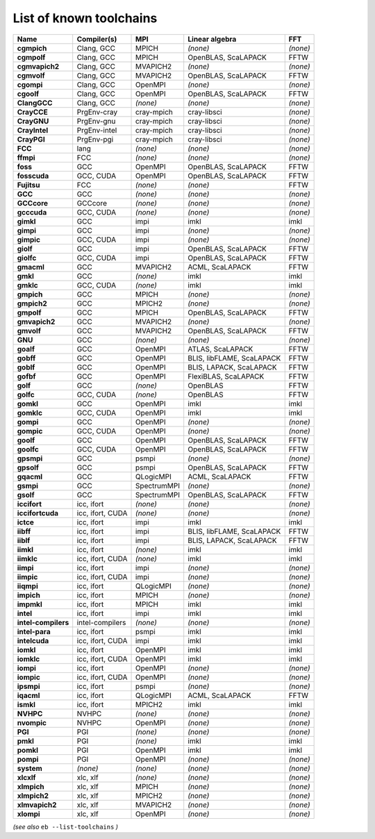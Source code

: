 .. _vsd_list_toolchains:

List of known toolchains
------------------------

===================    ================    ===========    =========================    ========
Name                   Compiler(s)         MPI            Linear algebra               FFT     
===================    ================    ===========    =========================    ========
**cgmpich**            Clang, GCC          MPICH          *(none)*                     *(none)*
**cgmpolf**            Clang, GCC          MPICH          OpenBLAS, ScaLAPACK          FFTW    
**cgmvapich2**         Clang, GCC          MVAPICH2       *(none)*                     *(none)*
**cgmvolf**            Clang, GCC          MVAPICH2       OpenBLAS, ScaLAPACK          FFTW    
**cgompi**             Clang, GCC          OpenMPI        *(none)*                     *(none)*
**cgoolf**             Clang, GCC          OpenMPI        OpenBLAS, ScaLAPACK          FFTW    
**ClangGCC**           Clang, GCC          *(none)*       *(none)*                     *(none)*
**CrayCCE**            PrgEnv-cray         cray-mpich     cray-libsci                  *(none)*
**CrayGNU**            PrgEnv-gnu          cray-mpich     cray-libsci                  *(none)*
**CrayIntel**          PrgEnv-intel        cray-mpich     cray-libsci                  *(none)*
**CrayPGI**            PrgEnv-pgi          cray-mpich     cray-libsci                  *(none)*
**FCC**                lang                *(none)*       *(none)*                     *(none)*
**ffmpi**              FCC                 *(none)*       *(none)*                     *(none)*
**foss**               GCC                 OpenMPI        OpenBLAS, ScaLAPACK          FFTW    
**fosscuda**           GCC, CUDA           OpenMPI        OpenBLAS, ScaLAPACK          FFTW    
**Fujitsu**            FCC                 *(none)*       *(none)*                     FFTW    
**GCC**                GCC                 *(none)*       *(none)*                     *(none)*
**GCCcore**            GCCcore             *(none)*       *(none)*                     *(none)*
**gcccuda**            GCC, CUDA           *(none)*       *(none)*                     *(none)*
**gimkl**              GCC                 impi           imkl                         imkl    
**gimpi**              GCC                 impi           *(none)*                     *(none)*
**gimpic**             GCC, CUDA           impi           *(none)*                     *(none)*
**giolf**              GCC                 impi           OpenBLAS, ScaLAPACK          FFTW    
**giolfc**             GCC, CUDA           impi           OpenBLAS, ScaLAPACK          FFTW    
**gmacml**             GCC                 MVAPICH2       ACML, ScaLAPACK              FFTW    
**gmkl**               GCC                 *(none)*       imkl                         imkl    
**gmklc**              GCC, CUDA           *(none)*       imkl                         imkl    
**gmpich**             GCC                 MPICH          *(none)*                     *(none)*
**gmpich2**            GCC                 MPICH2         *(none)*                     *(none)*
**gmpolf**             GCC                 MPICH          OpenBLAS, ScaLAPACK          FFTW    
**gmvapich2**          GCC                 MVAPICH2       *(none)*                     *(none)*
**gmvolf**             GCC                 MVAPICH2       OpenBLAS, ScaLAPACK          FFTW    
**GNU**                GCC                 *(none)*       *(none)*                     *(none)*
**goalf**              GCC                 OpenMPI        ATLAS, ScaLAPACK             FFTW    
**gobff**              GCC                 OpenMPI        BLIS, libFLAME, ScaLAPACK    FFTW    
**goblf**              GCC                 OpenMPI        BLIS, LAPACK, ScaLAPACK      FFTW    
**gofbf**              GCC                 OpenMPI        FlexiBLAS, ScaLAPACK         FFTW    
**golf**               GCC                 *(none)*       OpenBLAS                     FFTW    
**golfc**              GCC, CUDA           *(none)*       OpenBLAS                     FFTW    
**gomkl**              GCC                 OpenMPI        imkl                         imkl    
**gomklc**             GCC, CUDA           OpenMPI        imkl                         imkl    
**gompi**              GCC                 OpenMPI        *(none)*                     *(none)*
**gompic**             GCC, CUDA           OpenMPI        *(none)*                     *(none)*
**goolf**              GCC                 OpenMPI        OpenBLAS, ScaLAPACK          FFTW    
**goolfc**             GCC, CUDA           OpenMPI        OpenBLAS, ScaLAPACK          FFTW    
**gpsmpi**             GCC                 psmpi          *(none)*                     *(none)*
**gpsolf**             GCC                 psmpi          OpenBLAS, ScaLAPACK          FFTW    
**gqacml**             GCC                 QLogicMPI      ACML, ScaLAPACK              FFTW    
**gsmpi**              GCC                 SpectrumMPI    *(none)*                     *(none)*
**gsolf**              GCC                 SpectrumMPI    OpenBLAS, ScaLAPACK          FFTW    
**iccifort**           icc, ifort          *(none)*       *(none)*                     *(none)*
**iccifortcuda**       icc, ifort, CUDA    *(none)*       *(none)*                     *(none)*
**ictce**              icc, ifort          impi           imkl                         imkl    
**iibff**              icc, ifort          impi           BLIS, libFLAME, ScaLAPACK    FFTW    
**iiblf**              icc, ifort          impi           BLIS, LAPACK, ScaLAPACK      FFTW    
**iimkl**              icc, ifort          *(none)*       imkl                         imkl    
**iimklc**             icc, ifort, CUDA    *(none)*       imkl                         imkl    
**iimpi**              icc, ifort          impi           *(none)*                     *(none)*
**iimpic**             icc, ifort, CUDA    impi           *(none)*                     *(none)*
**iiqmpi**             icc, ifort          QLogicMPI      *(none)*                     *(none)*
**impich**             icc, ifort          MPICH          *(none)*                     *(none)*
**impmkl**             icc, ifort          MPICH          imkl                         imkl    
**intel**              icc, ifort          impi           imkl                         imkl    
**intel-compilers**    intel-compilers     *(none)*       *(none)*                     *(none)*
**intel-para**         icc, ifort          psmpi          imkl                         imkl    
**intelcuda**          icc, ifort, CUDA    impi           imkl                         imkl    
**iomkl**              icc, ifort          OpenMPI        imkl                         imkl    
**iomklc**             icc, ifort, CUDA    OpenMPI        imkl                         imkl    
**iompi**              icc, ifort          OpenMPI        *(none)*                     *(none)*
**iompic**             icc, ifort, CUDA    OpenMPI        *(none)*                     *(none)*
**ipsmpi**             icc, ifort          psmpi          *(none)*                     *(none)*
**iqacml**             icc, ifort          QLogicMPI      ACML, ScaLAPACK              FFTW    
**ismkl**              icc, ifort          MPICH2         imkl                         imkl    
**NVHPC**              NVHPC               *(none)*       *(none)*                     *(none)*
**nvompic**            NVHPC               OpenMPI        *(none)*                     *(none)*
**PGI**                PGI                 *(none)*       *(none)*                     *(none)*
**pmkl**               PGI                 *(none)*       imkl                         imkl    
**pomkl**              PGI                 OpenMPI        imkl                         imkl    
**pompi**              PGI                 OpenMPI        *(none)*                     *(none)*
**system**             *(none)*            *(none)*       *(none)*                     *(none)*
**xlcxlf**             xlc, xlf            *(none)*       *(none)*                     *(none)*
**xlmpich**            xlc, xlf            MPICH          *(none)*                     *(none)*
**xlmpich2**           xlc, xlf            MPICH2         *(none)*                     *(none)*
**xlmvapich2**         xlc, xlf            MVAPICH2       *(none)*                     *(none)*
**xlompi**             xlc, xlf            OpenMPI        *(none)*                     *(none)*
===================    ================    ===========    =========================    ========


*(see also* ``eb --list-toolchains`` *)*

